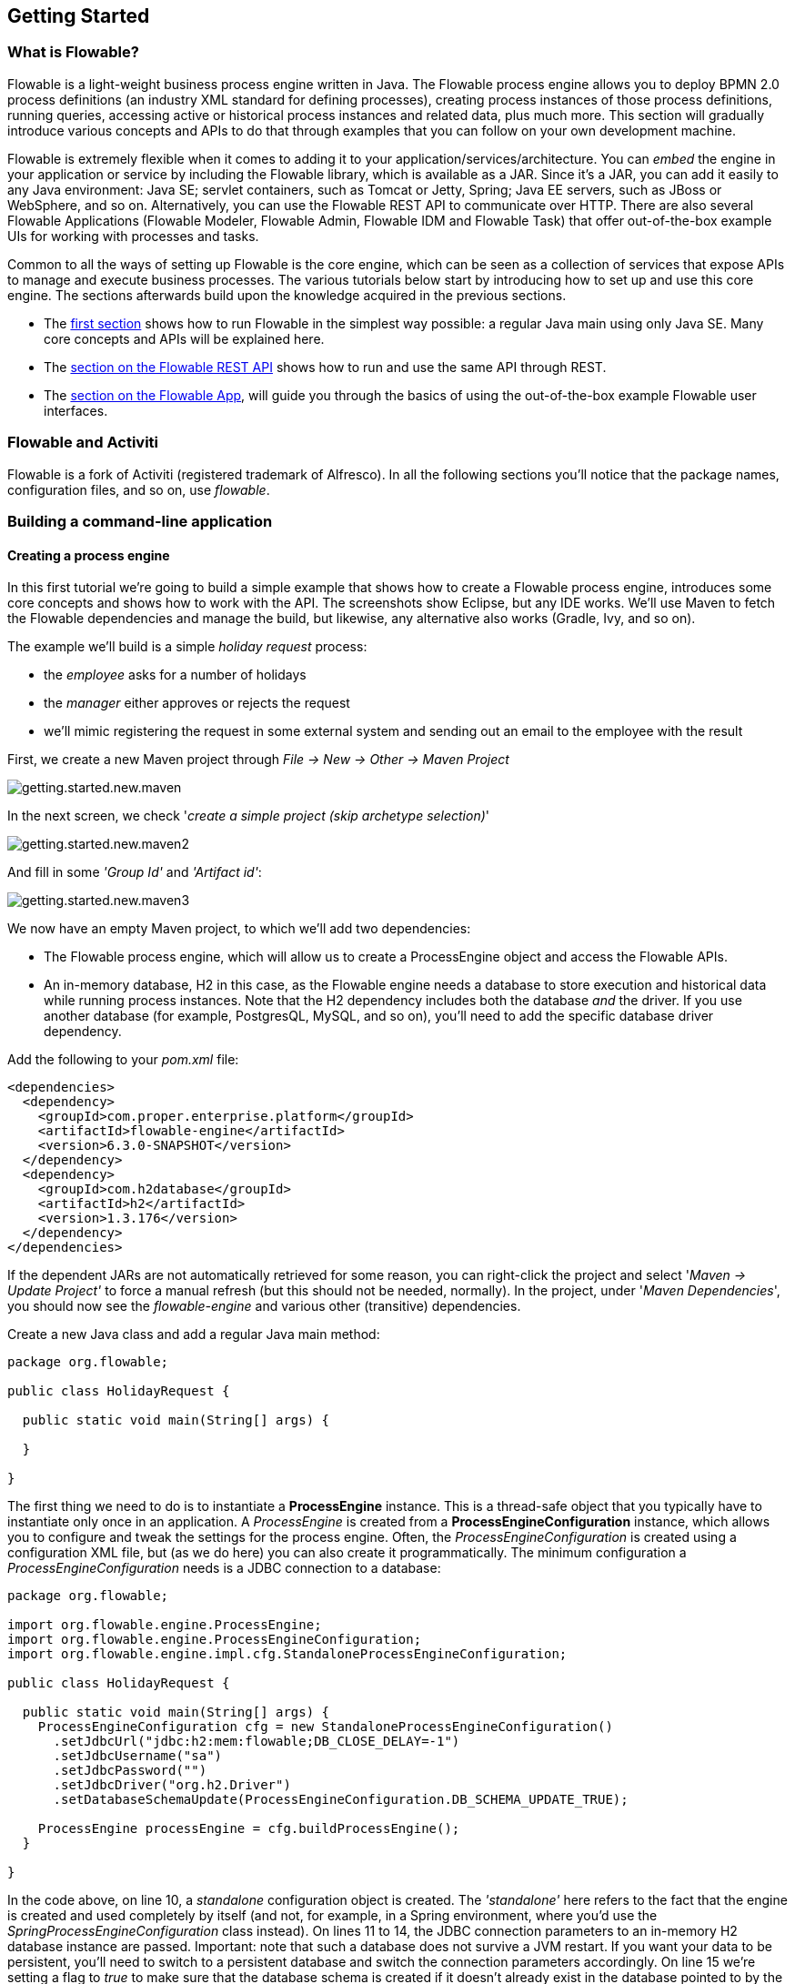 
== Getting Started

=== What is Flowable?

Flowable is a light-weight business process engine written in Java. The Flowable process engine allows you to deploy BPMN 2.0 process definitions (an industry XML standard for defining processes), 
creating process instances of those process definitions, running queries, accessing active or historical process instances and related data, plus much more. This section will gradually introduce various concepts and 
APIs to do that through examples that you can follow on your own development machine.

Flowable is extremely flexible when it comes to adding it to your application/services/architecture. You can _embed_ the engine in your application or service by including the Flowable library, 
which is available as a JAR. Since it's a JAR, you can add it easily to any Java environment: Java SE; servlet containers, such as Tomcat or Jetty, Spring; Java EE servers, such as JBoss or WebSphere, and so on.
Alternatively, you can use the Flowable REST API to communicate over HTTP. There are also several Flowable Applications (Flowable Modeler, Flowable Admin, Flowable IDM and Flowable Task) that offer out-of-the-box example UIs for working with processes and tasks.

Common to all the ways of setting up Flowable is the core engine, which can be seen as a collection of services that expose APIs to manage and execute business processes. 
The various tutorials below start by introducing how to set up and use this core engine. The sections afterwards build upon the knowledge acquired in the previous sections.

* The <<getting.started.command.line, first section>> shows how to run Flowable in the simplest way possible: a regular Java main using only Java SE. Many core concepts and APIs will be explained here.
* The <<getting.started.rest, section on the Flowable REST API>> shows how to run and use the same API through REST.
* The <<getting.started.flowable.app, section on the Flowable App>>, will guide you through the basics of using the out-of-the-box example Flowable user interfaces.

=== Flowable and Activiti

Flowable is a fork of Activiti (registered trademark of Alfresco). In all the following sections you’ll notice that the package names, configuration files, and so on, use _flowable_.

[[getting.started.command.line]]
=== Building a command-line application

==== Creating a process engine

In this first tutorial we're going to build a simple example that shows how to create a Flowable process engine, introduces some core concepts and shows how to work with the API. 
The screenshots show Eclipse, but any IDE works. We'll use Maven to fetch the Flowable dependencies and manage the build, but likewise, any alternative also works (Gradle, Ivy, and so on).

The example we'll build is a simple _holiday request_ process:

* the _employee_ asks for a number of holidays
* the _manager_ either approves or rejects the request
* we'll mimic registering the request in some external system and sending out an email to the employee with the result

First, we create a new Maven project through _File -> New -> Other -> Maven Project_

image::images/getting.started.new.maven.png[align="center"]

In the next screen, we check '_create a simple project (skip archetype selection)_'

image::images/getting.started.new.maven2.png[align="center"]

And fill in some _'Group Id'_ and _'Artifact id'_:

image::images/getting.started.new.maven3.png[align="center"]

We now have an empty Maven project, to which we'll add two dependencies:

* The Flowable process engine, which will allow us to create a ProcessEngine object and access the Flowable APIs.
* An in-memory database, H2 in this case, as the Flowable engine needs a database to store execution and historical data while running process instances. 
Note that the H2 dependency includes both the database _and_ the driver. If you use another database (for example, PostgresQL, MySQL, and so on), you'll need to add the specific database driver dependency.

Add the following to your _pom.xml_ file:

[source,xml,linenums]
----
<dependencies>
  <dependency>
    <groupId>com.proper.enterprise.platform</groupId>
    <artifactId>flowable-engine</artifactId>
    <version>6.3.0-SNAPSHOT</version>
  </dependency>
  <dependency>
    <groupId>com.h2database</groupId>
    <artifactId>h2</artifactId>
    <version>1.3.176</version>
  </dependency>
</dependencies>
----

If the dependent JARs are not automatically retrieved for some reason, you can right-click the project and select '_Maven -> Update Project'_ to force a manual refresh (but this should not be needed, normally). 
In the project, under '_Maven Dependencies_', you should now see the _flowable-engine_ and various other (transitive) dependencies.

Create a new Java class and add a regular Java main method:

[source,java,linenums]
----
package org.flowable;

public class HolidayRequest {

  public static void main(String[] args) {

  }

}
----

The first thing we need to do is to instantiate a *ProcessEngine* instance. This is a thread-safe object that you typically have to instantiate only once in an application. 
A _ProcessEngine_ is created from a *ProcessEngineConfiguration* instance, which allows you to configure and tweak the settings for the process engine. Often, the _ProcessEngineConfiguration_ is created 
using a configuration XML file, but (as we do here) you can also create it programmatically. The minimum configuration a _ProcessEngineConfiguration_ needs
is a JDBC connection to a database:

[source,java,linenums]
----
package org.flowable;

import org.flowable.engine.ProcessEngine;
import org.flowable.engine.ProcessEngineConfiguration;
import org.flowable.engine.impl.cfg.StandaloneProcessEngineConfiguration;

public class HolidayRequest {

  public static void main(String[] args) {
    ProcessEngineConfiguration cfg = new StandaloneProcessEngineConfiguration()
      .setJdbcUrl("jdbc:h2:mem:flowable;DB_CLOSE_DELAY=-1")
      .setJdbcUsername("sa")
      .setJdbcPassword("")
      .setJdbcDriver("org.h2.Driver")
      .setDatabaseSchemaUpdate(ProcessEngineConfiguration.DB_SCHEMA_UPDATE_TRUE);

    ProcessEngine processEngine = cfg.buildProcessEngine();
  }

}
----

In the code above, on line 10, a _standalone_ configuration object is created. The _'standalone'_ here refers to the fact that the engine is created and used completely by itself (and not, for example, 
in a Spring environment, where you'd use the _SpringProcessEngineConfiguration_ class instead). On lines 11 to 14, the JDBC connection parameters to an in-memory H2 database instance are passed. 
Important: note that such a database does not survive a JVM restart. If you want your data to be persistent, you'll need to switch to a persistent database and switch the connection parameters accordingly. 
On line 15 we're setting a flag to _true_ to make sure that the database schema is created if it doesn't already exist in the database pointed to by the JDBC parameters. 
Alternatively, Flowable ships with a set of SQL files that can be used to create the database schema with all the tables manually.

The *ProcessEngine* object is then created using this configuration (line 17).

You can now run this. The easiest way in Eclipse is to right-click on the class file and select _Run As -> Java Application_:

image::images/getting.started.run.main.png[align="center"]

The application runs without problems, however, no useful information is shown in the console except a message stating that the logging has not been configured properly:

image::images/getting.started.console.logging.png[align="center"]

Flowable uses link:$$http://www.slf4j.org/$$[SLF4J] as its logging framework internally. For this example, we'll use the log4j logger over SLF4j, so add the following dependencies to the pom.xml file:

[source,xml,linenums]
----
<dependency>
  <groupId>org.slf4j</groupId>
  <artifactId>slf4j-api</artifactId>
  <version>1.7.21</version>
</dependency>
<dependency>
  <groupId>org.slf4j</groupId>
  <artifactId>slf4j-log4j12</artifactId>
  <version>1.7.21</version>
</dependency>
----

Log4j needs a properties file for configuration. Add a _log4j.properties_ file to the _src/main/resources_ folder with the following content:

----
log4j.rootLogger=DEBUG, CA

log4j.appender.CA=org.apache.log4j.ConsoleAppender
log4j.appender.CA.layout=org.apache.log4j.PatternLayout
log4j.appender.CA.layout.ConversionPattern= %d{hh:mm:ss,SSS} [%t] %-5p %c %x - %m%n
----

Rerun the application. You should now see informative logging about the engine booting up and the database schema being created in the database:

image::images/getting.started.console.logging2.png[align="center"]

We've now got a process engine booted up and ready to go. Time to feed it a process!

==== Deploying a process definition

The process we'll build is a very simple holiday request process. The Flowable engine expects processes to be defined in the BPMN 2.0 format, which is an XML standard that is widely accepted in the industry. 
In Flowable terminology, we speak about this as a *process definition*. From a _process definition_, many *process instances* can be started. Think of the _process definition_ as the blueprint for many executions 
of the process. In this particular case, the _process definition_ defines the different steps involved in requesting holidays, while one _process instance_ matches the request for a holiday by one particular employee.

BPMN 2.0 is stored as XML, but it has a visualization part too: it defines in a standard way how each different step type (a human task, an automatic service call, and so on) is represented and how to connect 
these different steps to each other. Through this, the BPMN 2.0 standard allows technical and business people to communicate about business processes in a way that both parties understand.

The process definition we'll use is the following:

image::images/getting.started.bpmn.process.png[align="center"]

The process should be quite self-explanatory, but for clarity's sake let's describe the different bits:

* We assume the process is started by providing some information, such as the employee name, the amount of holiday requested and a description. Of course, this could be modeled as a separate first step in the process. 
However, by having it as 'input data' for the process, a process instance is only actually created when a real request has been made. In the alternative case, a user could change his mind and cancel before submitting, yet the process instance would now be there. 
In some scenarios this could be valuable information (for example, how many times is a request started, but not finished), depending on the business goal.
* The circle on the left is called a *start event*. It's the starting point of a process instance.
* The first rectangle is a *user task*. This is a step in the process that a human user has to perform. In this case, the manager needs to approve or reject the request.
* Depending on what the manager decides, the *exclusive gateway* (the diamond shape with the cross) will route the process instance to either the approval or the rejection path.
* If approved, we have to register the request in some external system, which is followed by a user task again for the original employee that notifies them of the decision. 
This could, of course, be replaced by an email.
* If rejected, an email is sent to the employee informing them of this.

Typically, such a _process definition_ is modeled with a visual modeling tool, such as the Flowable Designer (Eclipse) or the Flowable Modeler (web application).

Here, however, we're going to write the XML directly to familiarize ourselves with BPMN 2.0 and its concepts.

The BPMN 2.0 XML corresponding to the diagram above is shown below. Note that this is only the 'process part'. If you'd used a graphical modeling tool, the underlying XML file also contains the 'visualization' part that describes the graphical information, such as the coordinates of the various elements of the process definition (all graphical information is contained in the _BPMNDiagram_ tag in the XML, which is a child element of the _definitions_ tag).

Save the following XML in a file named _holiday-request.bpmn20.xml_ in the _src/main/resources_ folder.

[source,xml,linenums]
----
<?xml version="1.0" encoding="UTF-8"?>
<definitions xmlns="http://www.omg.org/spec/BPMN/20100524/MODEL"
  xmlns:xsi="http://www.w3.org/2001/XMLSchema-instance"
  xmlns:xsd="http://www.w3.org/2001/XMLSchema"
  xmlns:bpmndi="http://www.omg.org/spec/BPMN/20100524/DI"
  xmlns:omgdc="http://www.omg.org/spec/DD/20100524/DC"
  xmlns:omgdi="http://www.omg.org/spec/DD/20100524/DI"
  xmlns:flowable="http://flowable.org/bpmn"
  typeLanguage="http://www.w3.org/2001/XMLSchema"
  expressionLanguage="http://www.w3.org/1999/XPath"
  targetNamespace="http://www.flowable.org/processdef">

  <process id="holidayRequest" name="Holiday Request" isExecutable="true">

    <startEvent id="startEvent"/>
    <sequenceFlow sourceRef="startEvent" targetRef="approveTask"/>

    <userTask id="approveTask" name="Approve or reject request"/>
    <sequenceFlow sourceRef="approveTask" targetRef="decision"/>

    <exclusiveGateway id="decision"/>
    <sequenceFlow sourceRef="decision" targetRef="externalSystemCall">
      <conditionExpression xsi:type="tFormalExpression">
        <![CDATA[
          ${approved}
        ]]>
      </conditionExpression>
    </sequenceFlow>
    <sequenceFlow  sourceRef="decision" targetRef="sendRejectionMail">
      <conditionExpression xsi:type="tFormalExpression">
        <![CDATA[
          ${!approved}
        ]]>
      </conditionExpression>
    </sequenceFlow>

    <serviceTask id="externalSystemCall" name="Enter holidays in external system" 
        flowable:class="org.flowable.CallExternalSystemDelegate"/>
    <sequenceFlow sourceRef="externalSystemCall" targetRef="holidayApprovedTask"/>

    <userTask id="holidayApprovedTask" name="Holiday approved"/>
    <sequenceFlow sourceRef="holidayApprovedTask" targetRef="approveEnd"/>

    <serviceTask id="sendRejectionMail" name="Send out rejection email" 
        flowable:class="org.flowable.SendRejectionMail"/>
    <sequenceFlow sourceRef="sendRejectionMail" targetRef="rejectEnd"/>

    <endEvent id="approveEnd"/>

    <endEvent id="rejectEnd"/>

  </process>

</definitions>
----

Lines 2 to 11 look a bit daunting, but it's the same as you'll see in almost every process definition. It's kind of _boilerplate_ stuff that's needed to be fully compatible with the BPMN 2.0 standard specification.

Every step (in BPMN 2.0 terminology, *'activity'*) has an _id_ attribute that gives it a unique identifier in the XML file. All _activities_ can have an optional name too, which increases the readability of the visual diagram, of course.

The _activities_ are connected by a *sequence flow*, which is a directed arrow in the visual diagram. When executing a process instance, the execution will flow from the _start event_ to the next _activity_, following the _sequence flow_.

The _sequence flows_ leaving the _exclusive gateway_ (the diamond shape with the X) are clearly special: both have a _condition_ defined in the form of an _expression_ (see line 25 and 32). When the process instance execution reaches this _gateway_, the _conditions_ are evaluated and the first that resolves to _true_ is taken. This is what the _exclusive_ stands for here: only one is selected. Other types of gateways are, of course, possible if different routing behavior is needed.

The condition written here as an _expression_ is of the form _${approved}_, which is a shorthand for _${approved == true}_. The variable 'approved' is called a *process variable*. A _process variable_ is a persistent bit of data that is stored together with the process instance and can be used during the lifetime of the process instance. In this case, it does mean that we will have to set this _process variable_ at a certain point (when the manager user task is submitted or, in Flowable terminology, _completed_) in the process instance, as it's not data that is available when the process instance starts.

Now we have the process BPMN 2.0 XML file, we next need to *'deploy'* it to the engine. _Deploying_ a process definition means that:

* the process engine will store the XML file in the database, so it can be retrieved whenever needed
* the process definition is parsed to an internal, executable object model, so that _process instances_ can be started from it.

To _deploy_ a process definition to the Flowable engine, the _RepositoryService_ is used, which can be retrieved from the _ProcessEngine_ object. Using the _RepositoryService_, a new _Deployment_ is created by passing the location of the XML file and calling the _deploy()_ method to actually execute it:

[source,java,linenums]
----
RepositoryService repositoryService = processEngine.getRepositoryService();
Deployment deployment = repositoryService.createDeployment()
  .addClasspathResource("holiday-request.bpmn20.xml")
  .deploy();
----

We can now verify that the process definition is known to the engine (and learn a bit about the API) by querying it through the API. This is done by creating a new _ProcessDefinitionQuery_ object through the _RepositoryService_.

[source,java,linenums]
----
ProcessDefinition processDefinition = repositoryService.createProcessDefinitionQuery()
  .deploymentId(deployment.getId())
  .singleResult();
System.out.println("Found process definition : " + processDefinition.getName());
----

==== Starting a process instance

We now have the process definition _deployed_ to the process engine, so _process instances_ can be started using this _process definition_ as a 'blueprint'.

To start the process instance, we need to provide some initial _process variables_. Typically, you'll get these through a form that is presented to the user or through a REST API when a process is triggered by something automatic. In this example, we'll keep it simple and use the java.util.Scanner class to simply input some data on the command line:

[source,java,linenums]
----
Scanner scanner= new Scanner(System.in);

System.out.println("Who are you?");
String employee = scanner.nextLine();

System.out.println("How many holidays do you want to request?");
Integer nrOfHolidays = Integer.valueOf(scanner.nextLine());

System.out.println("Why do you need them?");
String description = scanner.nextLine();
----

Next, we can start a _process instance_ through the _RuntimeService_. The collected data is passed as a _java.util.Map_ instance, where the key is the identifier that will be used to retrieve the variables later on. The process instance is started using a _key_. This _key_ matches the _id_ attribute that is set in the BPMN 2.0 XML file, in this case _holidayRequest_.

(NOTE: there are many ways you'll learn later on to start a process instance, beyond using a key)

[source,xml]
----
<process id="holidayRequest" name="Holiday Request" isExecutable="true">
----

[source,java,linenums]
----
RuntimeService runtimeService = processEngine.getRuntimeService();

Map<String, Object> variables = new HashMap<String, Object>();
variables.put("employee", employee);
variables.put("nrOfHolidays", nrOfHolidays);
variables.put("description", description);
ProcessInstance processInstance =
  runtimeService.startProcessInstanceByKey("holidayRequest", variables);
----

When the process instance is started, an *execution* is created and put in the start event. From there, this _execution_ follows the sequence flow to the user task for the manager approval and executes the user task behavior. This behavior will create a task in the database that can be found using queries later on. A user task is a _wait state_ and the engine will stop executing anything further, returning the API call.

==== Sidetrack: transactionality

In Flowable, database transactions play a crucial role to guarantee data consistency and solve concurrency problems. When you make a Flowable API call, by default, everything is synchronous and part of the same transaction. Meaning, when the method call returns, a transaction will be started and committed.

When a process instance is started, there will be *one database transaction* from the start of the process instance to the next _wait state_. In this example, this is the first user task. When the engine reaches this user task, the state is persisted to the database and the transaction is committed and the API call returns.

In Flowable, when continuing a process instance, there will always be one database transaction going from the previous _wait state_ to the next _wait state_. Once persisted, the data can be in the database for a long time, even years if it has to be, until an API call is executed that takes the process instance further. Note that no computing or memory resources are consumed when the process instance is in such a wait state, waiting for the next API call.

In the example here, when the first user task is completed, one database transaction will be used to go from the user task through the exclusive gateway (the automatic logic) until the second user task. Or straight to the end with the other path.


==== Querying and completing tasks

In a more realistic application, there will be a user interface where the employees and the managers can log in and see their task lists. With these, they can inspect the process instance data that is stored as _process variables_ and decide what they want to do with the task. In this example, we will mimic task lists by executing the API calls that normally would be behind a service call that drives a UI.

We haven't yet configured the assignment for the user tasks. We want the first task to go the the 'managers' group and the second user task to be assigned to the original requester of the holiday. To do this, add the _candidateGroups_ attribute to the first task:

[source,xml]
----
<userTask id="approveTask" name="Approve or reject request" flowable:candidateGroups="managers"/>
----

and the _assignee_ attribute to the second task as shown below. Note that we're not using a static value like the 'managers' value above, but a dynamic assignment based on a process variable that we've passed when the process instance was started:

[source,xml]
----
<userTask id="holidayApprovedTask" name="Holiday approved" flowable:assignee="${employee}"/>
----

To get the actual task list, we create a _TaskQuery_ through the _TaskService_ and we configure the query to only return the tasks for the 'managers' group:

[source,java,linenums]
----
TaskService taskService = processEngine.getTaskService();
List<Task> tasks = taskService.createTaskQuery().taskCandidateGroup("managers").list();
System.out.println("You have " + tasks.size() + " tasks:");
for (int i=0; i<tasks.size(); i++) {
  System.out.println((i+1) + ") " + tasks.get(i).getName());
}
----

Using the task identifier, we can now get the specific process instance variables and show on the screen the actual request:

[source,java,linenums]
----
System.out.println("Which task would you like to complete?");
int taskIndex = Integer.valueOf(scanner.nextLine());
Task task = tasks.get(taskIndex - 1);
Map<String, Object> processVariables = taskService.getVariables(task.getId());
System.out.println(processVariables.get("employee") + " wants " + 
    processVariables.get("nrOfHolidays") + " of holidays. Do you approve this?");
----

Which, if you run this, should look something like this:

image::images/getting.started.console.logging3.png[align="center"]

The manager can now *complete the task*. In reality, this often means that a form is submitted by the user. The data from the form is then passed as _process
 variables_. Here, we'll mimic this by passing a map with the 'approved' variable (the name is important, as it's used later on in the conditions of the sequence flow!) when the task is completed:

[source,java,linenums]
----
boolean approved = scanner.nextLine().toLowerCase().equals("y");
variables = new HashMap<String, Object>();
variables.put("approved", approved);
taskService.complete(task.getId(), variables);
----

The task is now completed and one of the two paths leaving the exclusive gateway is selected based on the 'approved' process variable.

[[getting.started.delegate]]
==== Writing a JavaDelegate

There is a last piece of the puzzle still missing: we haven't implemented the automatic logic that will get executed when the request is approved. In the BPMN 2.0 XML this is a *service task* and it looked above like:

[source,xml]
----
<serviceTask id="externalSystemCall" name="Enter holidays in external system" 
    flowable:class="org.flowable.CallExternalSystemDelegate"/>
----

In reality, this logic could be anything, ranging from calling a service with HTTP REST, to executing some legacy code calls to a system the organization has
been using for decades. We won't implement the actual logic here but simply log the _processing_.

Create a new class (_File -> New -> Class_ in Eclipse), fill in _org.flowable_ as package name and _CallExternalSystemDelegate_ as class name. Make that class implement the _org.flowable.engine.delegate.JavaDelegate_ interface and implement the _execute_ method:

[source,java,linenums]
----
package org.flowable;

import org.flowable.engine.delegate.DelegateExecution;
import org.flowable.engine.delegate.JavaDelegate;

public class CallExternalSystemDelegate implements JavaDelegate {

    public void execute(DelegateExecution execution) {
        System.out.println("Calling the external system for employee "
            + execution.getVariable("employee"));
    }

}
----

When the _execution_ arrives at the _service task_, the class that is referenced in the BPMN 2.0 XML is instantiated and called.

When running the example now, the logging message is shown, demonstrating the custom logic is indeed executed:

image::images/getting.started.console.logging4.png[align="center"]


==== Working with historical data

One of the many reasons for choosing to use a process engine like Flowable is because it automatically stores *audit data* or *historical data* for all the process instances. This data allows the creation of rich reports that give insights into how the organization works, where the bottlenecks are, etc.

For example, suppose we want to show the duration of the process instance that we've been executing so far. To do this, we get the _HistoryService_  from the _ProcessEngine_ and create a query for _historical activities_. In the snippet below you can see we add some additional filtering:

* only the activities for one particular process instance
* only the activities that have finished

The results are also sorted by end time, meaning that we'll get them in execution order.

[source,java,linenums]
----
HistoryService historyService = processEngine.getHistoryService();
List<HistoricActivityInstance> activities =
  historyService.createHistoricActivityInstanceQuery()
   .processInstanceId(processInstance.getId())
   .finished()
   .orderByHistoricActivityInstanceEndTime().asc()
   .list();

for (HistoricActivityInstance activity : activities) {
  System.out.println(activity.getActivityId() + " took "
    + activity.getDurationInMillis() + " milliseconds");
}
----

Running the example again, we now see something like this in the console:

----
startEvent took 1 milliseconds
approveTask took 2638 milliseconds
decision took 3 milliseconds
externalSystemCall took 1 milliseconds
----

==== Conclusion

This tutorial introduced various Flowable and BPMN 2.0 concepts and terminology, while also demonstrating how to use the Flowable API programmatically.

Of course, this is just the start of the journey. The following sections will dive more deeply into the many options and features that the Flowable engine supports. Other sections go into the various ways the Flowable engine can be set up and used, and describe in detail all the BPMN 2.0 constructs that are possible.

[[getting.started.rest]]
=== Getting started with the Flowable REST API

This section shows the same example as the <<getting.started.command.line, previous section>>: deploying a process definition, starting a process instance, getting a task list and completing a task. If you haven't read that section, it might be good to skim through it to get an idea of what is done there.

This time, the Flowable REST API is used rather than the Java API. You'll soon notice that the REST API closely matches the Java API, and knowing one automatically means that you can find your way around the other.

To get a full, detailed overview of the Flowable REST API, check out the <<restApiChapter, REST API chapter>>.

==== Setting up the REST application

When you download the .zip file from the flowable.org website, the REST application can be found in the _wars_ folder. You'll need a servlet container, such as link:$$http://tomcat.apache.org//$$[Tomcat], link:$$http://www.eclipse.org/jetty//$$[Jetty], and so on, to run the WAR file.

When using Tomcat the steps are as follows:

* Download and unzip the latest and greatest Tomcat zip file (choose the 'Core' distribution from the Tomcat website).
* Copy the flowable-rest.war file from the _wars_ folder of the unzipped Flowable distribution to the _webapps_ folder of the unzipped Tomcat folder.
* On the command line, go to the _bin_ folder of the Tomcat folder.
* Execute '_./catalina run_' to boot up the Tomcat server.

During the server boot up, you'll notice some Flowable logging messages passing by. At the end, a message like '_INFO [main] org.apache.catalina.startup.Catalina.start Server startup in xyz ms_' indicates that the server is ready to receive requests. Note that by default an in-memory H2 database instance is used, which means that data won't survive a server restart.

In the following sections, we'll use cURL to demonstrate the various REST calls. All REST calls are by default protected with _basic authentication_. The user 'rest-admin' with password 'test' is used in all calls.

After bootup, verify the application is running correctly by executing

----
curl --user rest-admin:test http://localhost:8080/flowable-rest/service/management/engine
----

If you get back a proper json response, the REST API is up and running.

==== Deploying a process definition

The first step is to deploy a process definition. With the REST API, this is done by uploading a .bpmn20.xml file (or .zip file for multiple process definitions) as 'multipart/formdata':

----
curl --user rest-admin:test -F "file=@holiday-request.bpmn20.xml" http://localhost:8080/flowable-rest/service/repository/deployments
----

To verify that the process definition is deployed correctly, the list of process definitions can be requested:

----
curl --user rest-admin:test http://localhost:8080/flowable-rest/service/repository/process-definitions
----

which returns a list of all process definitions currently deployed to the engine.


==== Start a process instance

Starting a process instance through the REST API is similar to doing the same through the Java API: a _key_ is provided to identify the process definition to use along with a map of initial process variables:

----
curl --user rest-admin:test -H "Content-Type: application/json" -X POST -d '{ "processDefinitionKey":"holidayRequest", "variables": [ { "name":"employee", "value": "John Doe" }, { "name":"nrOfHolidays", "value": 7 }]}' http://localhost:8080/flowable-rest/service/runtime/process-instances
----

which returns something like

----
{"id":"43","url":"http://localhost:8080/flowable-rest/service/runtime/process-instances/43","businessKey":null,"suspended":false,"ended":false,"processDefinitionId":"holidayRequest:1:42","processDefinitionUrl":"http://localhost:8080/flowable-rest/service/repository/process-definitions/holidayRequest:1:42","activityId":null,"variables":[],"tenantId":"","completed":false}
----

==== Task list and completing a task

When the process instance is started, the first task is assigned to the 'managers' group. To get all tasks for this group, a task query can be done through the REST API:

----
curl --user rest-admin:test -H "Content-Type: application/json" -X POST -d '{ "candidateGroup" : "managers" }' http://localhost:8080/flowable-rest/service/query/tasks
----

which returns a list of all tasks for the 'managers' group

Such a task can now be completed using:

----
curl --user rest-admin:test -H "Content-Type: application/json" -X POST -d '{ "action" : "complete", "variables" : [ { "name" : "approved", "value" : true} ]  }' http://localhost:8080/flowable-rest/service/runtime/tasks/25
----

However, you most likely will get an error like:

----
{"message":"Internal server error","exception":"couldn't instantiate class org.flowable.CallExternalSystemDelegate"}
----

This means that the engine couldn't find the _CallExternalSystemDelegate_ class that is referenced in the service task. To solve this, the class needs to be put on the classpath of the application (which will require a restart). Create the class as described in <<getting.started.delegate, this section>>, package it up as a JAR and put it in the _WEB-INF/lib_ folder of the flowable-rest folder under the _webapps_ folder of Tomcat.
